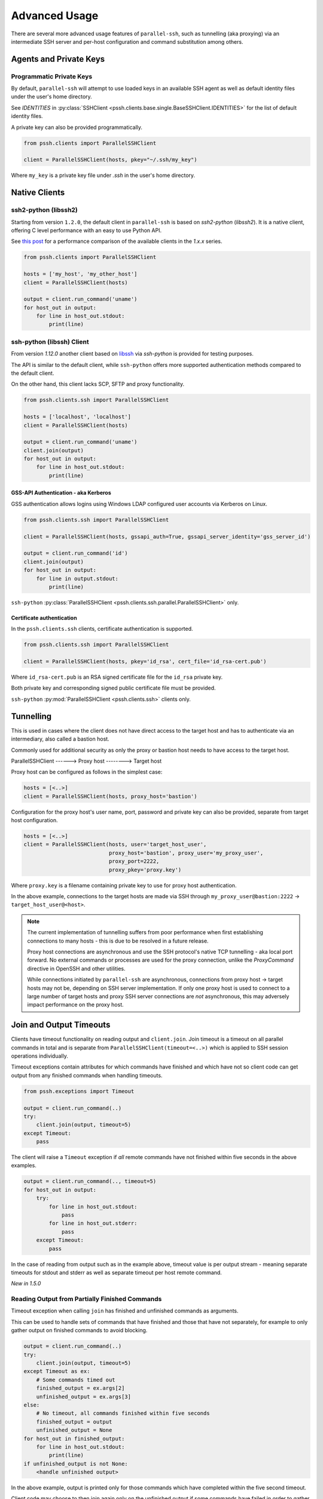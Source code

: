 Advanced Usage
###############

There are several more advanced usage features of ``parallel-ssh``, such as tunnelling (aka proxying) via an intermediate SSH server and per-host configuration and command substitution among others.

Agents and Private Keys
************************

Programmatic Private Keys
============================

By default, ``parallel-ssh`` will attempt to use loaded keys in an available SSH agent as well as default identity files under the user's home directory.

See `IDENTITIES` in :py:class:`SSHClient <pssh.clients.base.single.BaseSSHClient.IDENTITIES>` for the list of default identity files.

A private key can also be provided programmatically.

.. code-block:: python

   from pssh.clients import ParallelSSHClient

   client = ParallelSSHClient(hosts, pkey="~/.ssh/my_key")

Where ``my_key`` is a private key file under `.ssh` in the user's home directory.


Native Clients
***************

ssh2-python (libssh2)
=====================

Starting from version ``1.2.0``, the default client in ``parallel-ssh`` is based on `ssh2-python` (`libssh2`). It is a native client, offering C level performance with an easy to use Python API.

See `this post <https://parallel-ssh.org/post/parallel-ssh-libssh2>`_ for a performance comparison of the available clients in the `1.x.x` series.


.. code-block:: python

   from pssh.clients import ParallelSSHClient

   hosts = ['my_host', 'my_other_host']
   client = ParallelSSHClient(hosts)

   output = client.run_command('uname')
   for host_out in output:
       for line in host_out.stdout:
           print(line)


.. seealso::

   `Feature comparison <clients.html>`_ for how the `2.x.x` client types compare.

   API documentation for `parallel <native_parallel.html>`_ and `single <native_single.html>`_ native clients.


ssh-python (libssh) Client
============================

From version `1.12.0` another client based on `libssh <https://libssh.org>`_ via `ssh-python` is provided for testing purposes.

The API is similar to the default client, while ``ssh-python`` offers more supported authentication methods compared to the default client.

On the other hand, this client lacks SCP, SFTP and proxy functionality.

.. code-block:: python

   from pssh.clients.ssh import ParallelSSHClient

   hosts = ['localhost', 'localhost']
   client = ParallelSSHClient(hosts)

   output = client.run_command('uname')
   client.join(output)
   for host_out in output:
       for line in host_out.stdout:
           print(line)


GSS-API Authentication - aka Kerberos
--------------------------------------

GSS authentication allows logins using Windows LDAP configured user accounts via Kerberos on Linux.

.. code-block:: python

   from pssh.clients.ssh import ParallelSSHClient

   client = ParallelSSHClient(hosts, gssapi_auth=True, gssapi_server_identity='gss_server_id')

   output = client.run_command('id')
   client.join(output)
   for host_out in output:
       for line in output.stdout:
           print(line)


``ssh-python`` :py:class:`ParallelSSHClient <pssh.clients.ssh.parallel.ParallelSSHClient>` only.


Certificate authentication
--------------------------

In the ``pssh.clients.ssh`` clients, certificate authentication is supported.

.. code-block:: python

   from pssh.clients.ssh import ParallelSSHClient

   client = ParallelSSHClient(hosts, pkey='id_rsa', cert_file='id_rsa-cert.pub')


Where ``id_rsa-cert.pub`` is an RSA signed certificate file for the ``id_rsa`` private key.

Both private key and corresponding signed public certificate file must be provided.

``ssh-python`` :py:mod:`ParallelSSHClient <pssh.clients.ssh>` clients only.


Tunnelling
**********

This is used in cases where the client does not have direct access to the target host and has to authenticate via an intermediary, also called a bastion host.

Commonly used for additional security as only the proxy or bastion host needs to have access to the target host.

ParallelSSHClient       ------>        Proxy host         -------->         Target host

Proxy host can be configured as follows in the simplest case:

.. code-block:: python

  hosts = [<..>]
  client = ParallelSSHClient(hosts, proxy_host='bastion')

Configuration for the proxy host's user name, port, password and private key can also be provided, separate from target host configuration.

.. code-block:: python
   
   hosts = [<..>]
   client = ParallelSSHClient(hosts, user='target_host_user', 
                              proxy_host='bastion', proxy_user='my_proxy_user',
 			      proxy_port=2222, 
 			      proxy_pkey='proxy.key')

Where ``proxy.key`` is a filename containing private key to use for proxy host authentication.

In the above example, connections to the target hosts are made via SSH through ``my_proxy_user@bastion:2222`` -> ``target_host_user@<host>``.

.. note::

   The current implementation of tunnelling suffers from poor performance when first establishing connections to many hosts - this is due to be resolved in a future release.

   Proxy host connections are asynchronous and use the SSH protocol's native TCP tunnelling - aka local port forward. No external commands or processes are used for the proxy connection, unlike the `ProxyCommand` directive in OpenSSH and other utilities.

   While connections initiated by ``parallel-ssh`` are asynchronous, connections from proxy host -> target hosts may not be, depending on SSH server implementation. If only one proxy host is used to connect to a large number of target hosts and proxy SSH server connections are *not* asynchronous, this may adversely impact performance on the proxy host.

Join and Output Timeouts
**************************

Clients have timeout functionality on reading output and ``client.join``. Join timeout is a timeout on all parallel commands in total and is separate from ``ParallelSSHClient(timeout=<..>)`` which is applied to SSH session operations individually.

Timeout exceptions contain attributes for which commands have finished and which have not so client code can get output from any finished commands when handling timeouts.

.. code-block:: python

   from pssh.exceptions import Timeout

   output = client.run_command(..)
   try:
       client.join(output, timeout=5)
   except Timeout:
       pass

The client will raise a ``Timeout`` exception if *all* remote commands have not finished within five seconds in the above examples.


.. code-block:: python

   output = client.run_command(.., timeout=5)
   for host_out in output:
       try:
           for line in host_out.stdout:
	       pass
           for line in host_out.stderr:
	       pass
       except Timeout:
           pass


In the case of reading from output such as in the example above, timeout value is per output stream - meaning separate timeouts for stdout and stderr as well as separate timeout per host remote command.

*New in 1.5.0*

Reading Output from Partially Finished Commands
===============================================

Timeout exception when calling ``join`` has finished and unfinished commands as arguments.

This can be used to handle sets of commands that have finished and those that have not separately, for example to only gather output on finished commands to avoid blocking.

.. code-block:: python

   output = client.run_command(..)
   try:
       client.join(output, timeout=5)
   except Timeout as ex:
       # Some commands timed out
       finished_output = ex.args[2]
       unfinished_output = ex.args[3]
   else:
       # No timeout, all commands finished within five seconds
       finished_output = output
       unfinished_output = None
   for host_out in finished_output:
       for line in host_out.stdout:
           print(line)
   if unfinished_output is not None:
       <handle unfinished output>


In the above example, output is printed only for those commands which have completed within the five second timeout.

Client code may choose to then join again only on the unfinished output if some commands have failed in order to gather remaining output.


Reading Partial Output of Commands That Do Not Terminate
==========================================================

In some cases, such as when the remote command never terminates unless interrupted, it is necessary to use PTY and to close the channel to force the process to be terminated before a ``join`` sans timeout can complete. For example:

.. code-block:: python

   output = client.run_command(
       'tail -f /var/log/messages', use_pty=True, timeout=1)

   # Read as many lines of output as server has sent before the timeout
   stdout = []
   for host_out in output:
       try:
           for line in host_out.stdout:
               stdout.append(line)
       except Timeout:
           # This allows client code to continue to read output after timeout
           client.reset_output_generators(host_out, timeout=1)

   # Closing channel which has PTY has the effect of terminating
   # any running processes started on that channel.
   for host_out in output:
       host_out.client.close_channel(host_out.channel)
   # Join is not strictly needed here as channel has already been closed and
   # command has finished, but is safe to use regardless.
   client.join(output)

Without a PTY, a ``join`` call with a timeout will complete with timeout exception raised but the remote process will be left running as per SSH protocol specifications.

Furthermore, once reading output has timed out, it is necessary to restart the output generators as by Python design they only iterate once. This is done by ``client.reset_output_generators`` in the above example.

Generator reset is also performed automatically by calls to ``join`` and does not need to be done manually when ``join`` is used after output reading.

.. note::

   ``join`` with a timeout forces output to be consumed as otherwise the pending output will keep the channel open and make it appear as if command has not yet finished.

   To capture output when using ``join`` with a timeout, gather output first before calling ``join``, making use of output timeout as well, and/or make use of :ref:`host logger` functionality.


Per-Host Configuration
***********************

Sometimes, different hosts require different configuration like user names and passwords, ports and private keys. Capability is provided to supply per host configuration for such cases.

.. code-block:: python

   from pssh.config import HostConfig

   hosts = ['localhost', 'localhost']
   host_config = [
       HostConfig(port=2222, user='user1',
                  password='pass', private_key='my_pkey.pem'),
       HostConfig(port=2223, user='user2',
                  password='pass', private_key='my_other_key.pem'),
   ]

   client = ParallelSSHClient(hosts, host_config=host_config)
   client.run_command('uname')
   <..>

In the above example, the client is configured to connect to hostname ``localhost``, port ``2222`` with username ``user1``, password ``pass`` and private key file ``my_pkey.pem`` and hostname ``localhost``, port ``2222`` with username ``user1``, password ``pass`` and private key file ``my_other_pkey.pem``.

When using ``host_config``, the number of ``HostConfig`` entries must match the number of hosts in ``client.hosts``. An exception is raised on client initialisation if not.


.. note::

   Currently only ``port``, ``user``, ``password`` and ``private_key`` ``HostConfig`` values are used.


.. note::

   Proxy host configuration is currently per ``ParallelSSHClient`` and cannot yet be provided via per-host configuration.
   Multiple clients can be used to make use of multiple proxy hosts.

   This feature will be provided in future releases.


.. _per-host-cmds:

Per-Host Command substitution
******************************

For cases where different commands should be run on each host, or the same command with different arguments, functionality exists to provide per-host command arguments for substitution.

The ``host_args`` keyword parameter to :py:func:`run_command <pssh.clients.native.parallel.ParallelSSHClient.run_command>` can be used to provide arguments to use to format the command string.

Number of ``host_args`` items should be at least as many as number of hosts.

Any Python string format specification characters may be used in command string.


In the following example, first host in hosts list will use cmd ``host1_cmd`` second host ``host2_cmd`` and so on:

.. code-block:: python
   
   output = client.run_command('%s', host_args=('host1_cmd',
                                                'host2_cmd',
						'host3_cmd',))

Command can also have multiple arguments to be substituted.

.. code-block:: python

   output = client.run_command(
                '%s %s',
                host_args=(('host1_cmd1', 'host1_cmd2'),
                           ('host2_cmd1', 'host2_cmd2'),
                           ('host3_cmd1', 'host3_cmd2'),))

This expands to the following per host commands:

.. code-block:: bash

   host1: 'host1_cmd1 host1_cmd2'
   host2: 'host2_cmd1 host2_cmd2'
   host3: 'host3_cmd1 host3_cmd2'

A list of dictionaries can also be used as ``host_args`` for named argument substitution.

In the following example, first host in host list will use cmd ``echo command-1``, second host ``echo command-2`` and so on.

.. code-block:: python

   host_args = [{'cmd': 'echo command-%s' % (i,)}
                for i in range(len(client.hosts))]
   output = client.run_command('%(cmd)s', host_args=host_args)


This expands to the following per host commands:

.. code-block:: bash

   host1: 'echo command-0'
   host2: 'echo command-1'
   host3: 'echo command-2'


Run command features and options
*********************************

See :py:func:`run_command API documentation <pssh.clients.native.parallel.ParallelSSHClient.run_command>` for a complete list of features and options.

Run with sudo
===============

``parallel-ssh`` can be instructed to run its commands under ``sudo``:

.. code-block:: python

   client = <..>
   
   output = client.run_command(<..>, sudo=True)
   client.join(output)

While not best practice and password-less ``sudo`` is best configured for a limited set of commands, a sudo password may be provided via the stdin channel:

.. code-block:: python

   client = <..>
   
   output = client.run_command(<..>, sudo=True)
   for host in output:
       stdin = output[host].stdin
       stdin.write('my_password\n')
       stdin.flush()
   client.join(output)
   
.. note::

   Note the inclusion of the new line ``\n`` when using sudo with a password.


Run with configurable shell
============================

By default the client will use the login user's shell to execute commands per the SSH protocol.

Shell to use is configurable:

.. code-block:: python

   client = <..>
   
   output = client.run_command(<..>, shell='zsh -c')
   for host_out in output;
       for line in host_out.stdout:
           print(line)

Commands will be run under the ``zsh`` shell in the above example. The command string syntax of the shell must be used, typically ``<shell> -c``.


Output encoding
===============

By default, output is encoded as ``UTF-8``. This can be configured with the ``encoding`` keyword argument.

.. code-block:: python

   client = <..>

   client.run_command(<..>, encoding='utf-16')
   stdout = list(output[0].stdout)

Contents of ``stdout`` are `UTF-16` encoded.

.. note::

   Encoding must be valid `Python codec <https://docs.python.org/3/library/codecs.html>`_

Enabling use of pseudo terminal emulation
===========================================

Pseudo Terminal Emulation (PTY) can be enabled when running commands, defaults to off.

Enabling it has some side effects on the output and behaviour of commands such as combining stdout and stderr output - see `bash` man page for more information.

All output, including stderr, is sent to the ``stdout`` channel with PTY enabled.

.. code-block:: python

   client = <..>

   client.run_command("echo 'asdf' >&2", use_pty=True)
   for line in output[0].stdout:
       print(line)


Note output is from the ``stdout`` channel while it was writeen to ``stderr``.

:Output:
   .. code-block:: shell

      asdf

Stderr is empty:

.. code-block:: python
   
   for line in output[client.hosts[0]].stderr:
       print(line)

No output from ``stderr``.

SFTP and SCP
*************

SFTP and SCP are both supported by ``parallel-ssh`` and functions are provided by the client for copying files with SFTP to and from remote servers - default native client only.

Neither SFTP nor SCP have a shell interface and no output is provided for any SFTP/SCP commands.

As such, SFTP functions in ``ParallelSSHClient`` return greenlets that will need to be joined to raise any exceptions from them. :py:func:`gevent.joinall` may be used for that.


Copying files to remote hosts in parallel
===========================================

To copy the local file with relative path ``../test`` to the remote relative path ``test_dir/test`` - remote directory will be created if it does not exist, permissions allowing. ``raise_error=True`` instructs ``joinall`` to raise any exceptions thrown by the greenlets.

.. code-block:: python

   from pssh.clients import ParallelSSHClient
   from gevent import joinall
   
   client = ParallelSSHClient(hosts)
   
   greenlets = client.copy_file('../test', 'test_dir/test')
   joinall(greenlets, raise_error=True)

To recursively copy directory structures, enable the ``recurse`` flag:

.. code-block:: python

   greenlets = client.copy_file('my_dir', 'my_dir', recurse=True)
   joinall(greenlets, raise_error=True)

.. seealso::

   :py:func:`copy_file <pssh.clients.native.parallel.ParallelSSHClient.copy_file>` API documentation and exceptions raised.

   :py:func:`gevent.joinall` Gevent's ``joinall`` API documentation.

Copying files from remote hosts in parallel
===========================================

Copying remote files in parallel requires that file names are de-duplicated otherwise they will overwrite each other. ``copy_remote_file`` names local files as ``<local_file><suffix_separator><host>``, suffixing each file with the host name it came from, separated by a configurable character or string.

.. code-block:: python

   from pssh.pssh_client import ParallelSSHClient
   from gevent import joinall
   
   client = ParallelSSHClient(hosts)
   
   greenlets = client.copy_remote_file('remote.file', 'local.file')
   joinall(greenlets, raise_error=True)

The above will create files ``local.file_host1`` where ``host1`` is the host name the file was copied from.

Configurable per host Filenames
=================================

File name arguments, for both local and remote files and for copying to and from remote hosts, can be configured on a per-host basis similarly to `host arguments <#per-host-cmds>`_ in ``run_command``.

Example shown applies to all file copy functionality, all of ``scp_send``, ``scp_recv``, ``copy_file`` and ``copy_remote_file``.

For example, to copy the local files ``['local_file_1', 'local_file_2']`` as remote files ``['remote_file_1', 'remote_file_2']`` on the two hosts ``['host1', 'host2']``

.. code-block:: python

   hosts = ['host1', 'host2']
   
   client = ParallelSSHClient(hosts)

   copy_args = [{'local_file': 'local_file_1',
                 'remote_file': 'remote_file_1',
                 },
                {'local_file': 'local_file_2',
                 'remote_file': 'remote_file_2',
                 }]
   cmds = client.copy_file('%(local_file)s', '%(remote_file)s',
                           copy_args=copy_args)
   joinall(cmds)

The client will copy ``local_file_1`` to ``host1`` as ``remote_file_1`` and ``local_file_2`` to ``host2`` as ``remote_file_2``.

Each item in ``copy_args`` list should be a dictionary as shown above. Number of ``copy_args`` must match length of ``client.hosts`` if provided or exception will be raised.

``copy_remote_file``, ``scp_send`` and ``scp_recv`` may all be used in the same manner to configure remote and local file names per host.

.. seealso::

   :py:func:`copy_remote_file <pssh.clients.native.parallel.ParallelSSHClient.copy_remote_file>`  API documentation and exceptions raised.

Single host copy
==================

If wanting to copy a file from a single remote host and retain the original filename, can use the single host :py:class:`SSHClient <pssh.clients.native.single.SSHClient>` and its :py:func:`copy_remote_file <pssh.clients.native.single.SSHClient.copy_remote_file>` directly.

.. code-block:: python

   from pssh.clients import SSHClient

   client = SSHClient('localhost')
   client.copy_remote_file('remote_filename', 'local_filename')

.. seealso::

   :py:func:`SSHClient.copy_remote_file <pssh.clients.native.single.SSHClient.copy_remote_file>`  API documentation and exceptions raised.


Hosts filtering and overriding
*******************************

Iterators and filtering
========================

Any type of iterator may be used as hosts list, including generator and list comprehension expressions.

:List comprehension:
   .. code-block:: python

      hosts = ['dc1.myhost1', 'dc2.myhost2']
      client = ParallelSSHClient([h for h in hosts if h.find('dc1')])

:Generator:
   .. code-block:: python

      hosts = ['dc1.myhost1', 'dc2.myhost2']
      client = ParallelSSHClient((h for h in hosts if h.find('dc1')))

:Filter:
   .. code-block:: python

      hosts = ['dc1.myhost1', 'dc2.myhost2']
      client = ParallelSSHClient(filter(lambda h: h.find('dc1'), hosts))
      client.run_command(<..>)

.. note ::

    Since generators by design only iterate over a sequence once then stop, ``client.hosts`` should be re-assigned after each call to ``run_command`` when using generators as target of ``client.hosts``.

Overriding hosts list
=======================

Hosts list can be modified in place. A call to ``run_command`` will create new connections as necessary and output will only contain output for the hosts ``run_command`` executed on.

.. code-block:: python

   client = <..>

   client.hosts = ['otherhost']
   print(client.run_command('exit 0'))
       host='otherhost'
       exit_code=None
       <..>

